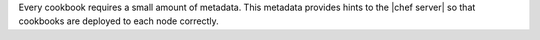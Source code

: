 .. The contents of this file are included in multiple topics.
.. This file should not be changed in a way that hinders its ability to appear in multiple documentation sets.

Every cookbook requires a small amount of metadata. This metadata provides hints to the |chef server| so that cookbooks are deployed to each node correctly.

